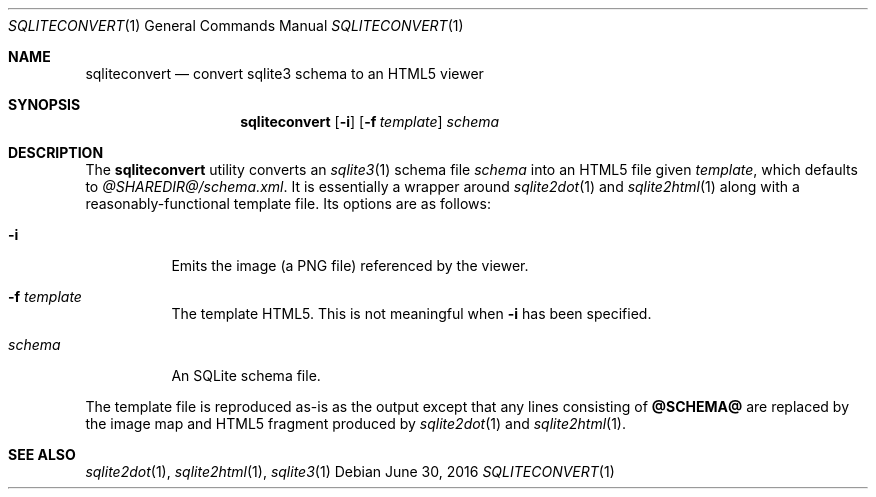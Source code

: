 .\"	$Id$
.\"
.\" Copyright (c) 2016 Kristaps Dzonsons <kristaps@bsd.lv>
.\"
.\" Permission to use, copy, modify, and distribute this software for any
.\" purpose with or without fee is hereby granted, provided that the above
.\" copyright notice and this permission notice appear in all copies.
.\"
.\" THE SOFTWARE IS PROVIDED "AS IS" AND THE AUTHOR DISCLAIMS ALL WARRANTIES
.\" WITH REGARD TO THIS SOFTWARE INCLUDING ALL IMPLIED WARRANTIES OF
.\" MERCHANTABILITY AND FITNESS. IN NO EVENT SHALL THE AUTHOR BE LIABLE FOR
.\" ANY SPECIAL, DIRECT, INDIRECT, OR CONSEQUENTIAL DAMAGES OR ANY DAMAGES
.\" WHATSOEVER RESULTING FROM LOSS OF USE, DATA OR PROFITS, WHETHER IN AN
.\" ACTION OF CONTRACT, NEGLIGENCE OR OTHER TORTIOUS ACTION, ARISING OUT OF
.\" OR IN CONNECTION WITH THE USE OR PERFORMANCE OF THIS SOFTWARE.
.\"
.Dd $Mdocdate: June 30 2016 $
.Dt SQLITECONVERT 1
.Os
.Sh NAME
.Nm sqliteconvert
.Nd convert sqlite3 schema to an HTML5 viewer
.\" .Sh LIBRARY
.\" For sections 2, 3, and 9 only.
.\" Not used in OpenBSD.
.Sh SYNOPSIS
.Nm sqliteconvert
.Op Fl i
.Op Fl f Ar template
.Ar schema
.Sh DESCRIPTION
The
.Nm
utility converts an
.Xr sqlite3 1
schema file
.Ar schema
into an HTML5 file given
.Ar template ,
which defaults to
.Pa @SHAREDIR@/schema.xml .
It is essentially a wrapper around
.Xr sqlite2dot 1
and
.Xr sqlite2html 1
along with a reasonably-functional template file.
Its options are as follows:
.Bl -tag -width Ds
.It Fl i
Emits the image (a PNG file) referenced by the viewer.
.It Fl f Ar template
The template HTML5.
This is not meaningful when
.Fl i
has been specified.
.It Ar schema
An SQLite schema file.
.El
.Pp
The template file is reproduced as-is as the output except that any
lines consisting of
.Li @SCHEMA@
are replaced by the image map and HTML5 fragment produced by
.Xr sqlite2dot 1
and
.Xr sqlite2html 1 .
.Sh SEE ALSO
.Xr sqlite2dot 1 ,
.Xr sqlite2html 1 ,
.Xr sqlite3 1
.\" .Sh STANDARDS
.\" .Sh HISTORY
.\" .Sh AUTHORS
.\" .Sh CAVEATS
.\" .Sh BUGS
.\" .Sh SECURITY CONSIDERATIONS
.\" Not used in OpenBSD.
